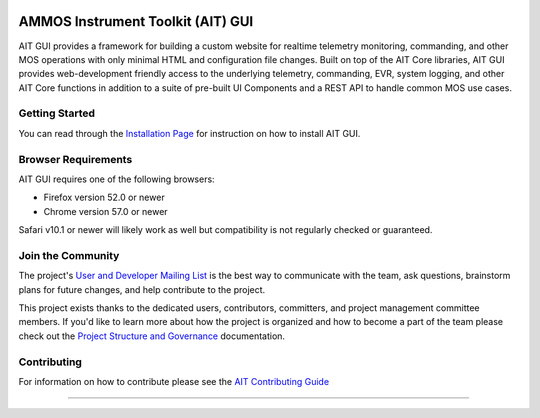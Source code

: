 .. image:: https://readthedocs.org/projects/ait-gui/badge/?version=latest
    :target: https://ait-gui.readthedocs.io/en/latest/?badge=latest
    :alt: Documentation Status
AMMOS Instrument Toolkit (AIT) GUI
==================================

AIT GUI provides a framework for building a custom website for realtime
telemetry monitoring, commanding, and other MOS operations with only
minimal HTML and configuration file changes. Built on top of the AIT
Core libraries, AIT GUI provides web-development friendly access to the
underlying telemetry, commanding, EVR, system logging, and other AIT
Core functions in addition to a suite of pre-built UI Components and a
REST API to handle common MOS use cases.

Getting Started
---------------

You can read through the `Installation
Page <http://ait-gui.readthedocs.io/en/latest/installation.html>`__ for
instruction on how to install AIT GUI.

Browser Requirements
--------------------

AIT GUI requires one of the following browsers:

-  Firefox version 52.0 or newer
-  Chrome version 57.0 or newer

Safari v10.1 or newer will likely work as well but compatibility is not
regularly checked or guaranteed.

Join the Community
------------------

The project's `User and Developer Mailing List <https://groups.google.com/forum/#!forum/ait-dev>`__ is the best way to communicate with the team, ask questions, brainstorm plans for future changes, and help contribute to the project.

This project exists thanks to the dedicated users, contributors, committers, and project management committee members. If you'd like to learn more about how the project is organized and how to become a part of the team please check out the `Project Structure and Governance <https://github.com/NASA-AMMOS/AIT-Core/wiki/Project-Structure-and-Governance>`__ documentation.

Contributing
------------

For information on how to contribute please see the `AIT Contributing
Guide <https://github.com/NASA-AMMOS/AIT-Core/wiki/Contributing>`__

--------------

|travis|
|docs|

.. |travis| image:: https://travis-ci.com/NASA-AMMOS/AIT-GUI.svg?branch=master
    :target: https://travis-ci.com/NASA-AMMOS/AIT-GUI

.. |docs| image:: https://readthedocs.org/projects/ait-gui/badge/?version=master
    :alt: Documentation Status
    :scale: 100%
    :target: https://ait-gui.readthedocs.io/en/latest/?badge=master
